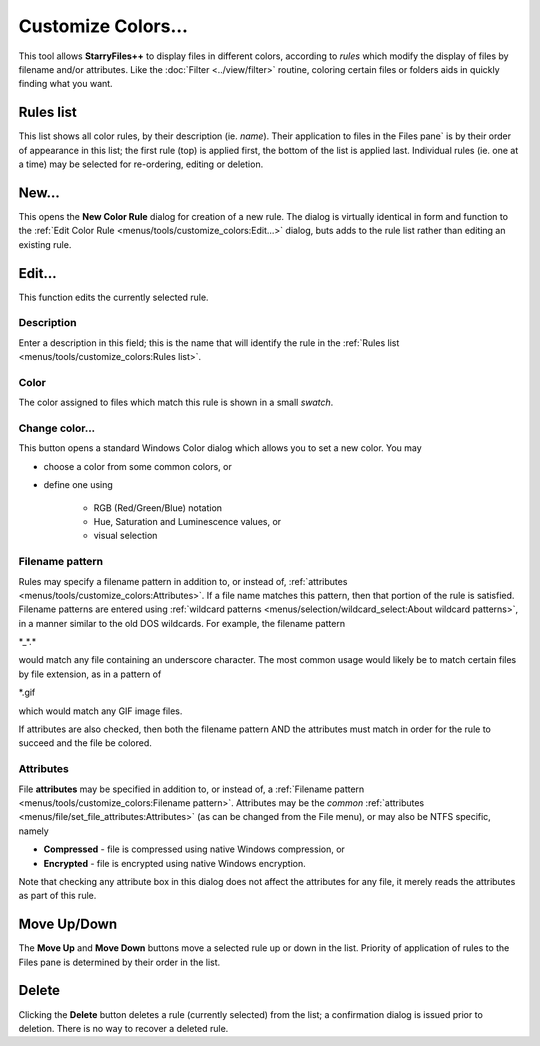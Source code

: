 Customize Colors...
-------------------

This tool allows **StarryFiles++** to display files in different colors,
according to *rules* which modify the display of files by filename
and/or attributes. Like the :doc:`Filter <../view/filter>`
routine, coloring certain files or folders aids in quickly finding what
you want.

.. image:: /_static/images/mnu_tools/customize_colors.png

Rules list
~~~~~~~~~~

This list shows all color rules, by their description (ie. *name*).
Their application to files in the Files pane` is by their order of
appearance in this list; the first rule (top) is applied first, the
bottom of the list is applied last. Individual rules (ie. one at a time)
may be selected for re-ordering, editing or deletion.

New...
~~~~~~

This opens the **New Color Rule** dialog for creation of a new rule. The
dialog is virtually identical in form and function to the :ref:`Edit
Color Rule <menus/tools/customize_colors:Edit...>` dialog, buts adds to
the rule list rather than editing an existing rule.

Edit...
~~~~~~~

This function edits the currently selected rule.

.. image:: /_static/images/mnu_tools/customize_colors_edit.png

Description
+++++++++++

Enter a description in this field; this is the name that will identify
the rule in the :ref:`Rules list <menus/tools/customize_colors:Rules
list>`.

Color
+++++

The color assigned to files which match this rule is shown in a small
*swatch*.

Change color...
+++++++++++++++

This button opens a standard Windows Color dialog which allows you to
set a new color. You may

- choose a color from some common colors, or
- define one using

   - RGB (Red/Green/Blue) notation
   - Hue, Saturation and Luminescence values, or
   - visual selection

Filename pattern
++++++++++++++++

Rules may specify a filename pattern in addition to, or instead of,
:ref:`attributes <menus/tools/customize_colors:Attributes>`. If a file
name matches this pattern, then that portion of the rule is satisfied.
Filename patterns are entered using :ref:`wildcard patterns
<menus/selection/wildcard_select:About wildcard patterns>`, in a manner
similar to the old DOS wildcards. For example, the filename pattern

\*_*.\*

would match any file containing an underscore character. The most common
usage would likely be to match certain files by file extension, as in a
pattern of

\*.gif

which would match any GIF image files.

If attributes are also checked, then both the filename pattern AND the
attributes must match in order for the rule to succeed and the file be
colored.

Attributes
++++++++++

File **attributes** may be specified in addition to, or instead of, a
:ref:`Filename pattern <menus/tools/customize_colors:Filename pattern>`.
Attributes may be the *common* :ref:`attributes
<menus/file/set_file_attributes:Attributes>` (as can be changed from the
File menu), or may also be NTFS specific, namely

- **Compressed** - file is compressed using native Windows compression,
  or

- **Encrypted** - file is encrypted using native Windows encryption.

Note that checking any attribute box in this dialog does not affect the
attributes for any file, it merely reads the attributes as part of this
rule.

Move Up/Down
~~~~~~~~~~~~

The **Move Up** and **Move Down** buttons move a selected rule up or
down in the list. Priority of application of rules to the Files pane is
determined by their order in the list.

Delete
~~~~~~

Clicking the **Delete** button deletes a rule (currently selected) from
the list; a confirmation dialog is issued prior to deletion. There is
no way to recover a deleted rule.